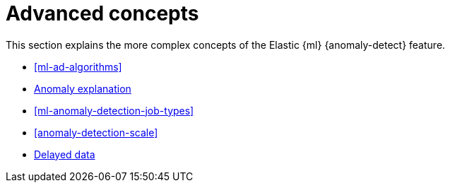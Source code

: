 [role="xpack"]
[[ml-ad-concepts]]
= Advanced concepts

This section explains the more complex concepts of the Elastic {ml} 
{anomaly-detect} feature.

* <<ml-ad-algorithms>>
* <<ml-ad-explain, Anomaly explanation>>
* <<ml-anomaly-detection-job-types>>
* <<anomaly-detection-scale>>
* <<ml-delayed-data-detection, Delayed data>>

